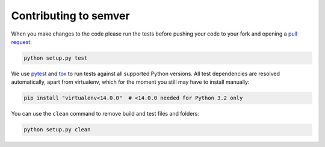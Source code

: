 Contributing to semver
======================

When you make changes to the code please run the tests before pushing your
code to your fork and opening a `pull request`_:

.. code-block:: bash

    python setup.py test

We use `pytest`_ and `tox`_ to run tests against all supported Python
versions.  All test dependencies are resolved automatically, apart from
virtualenv, which for the moment you still may have to install manually:

.. code-block:: bash

    pip install "virtualenv<14.0.0"  # <14.0.0 needed for Python 3.2 only

You can use the ``clean`` command to remove build and test files and folders:

.. code-block:: bash

    python setup.py clean


.. _pull request: https://github.com/k-bx/python-semver/pulls
.. _pytest: http://pytest.org/
.. _tox: http://tox.testrun.org/
